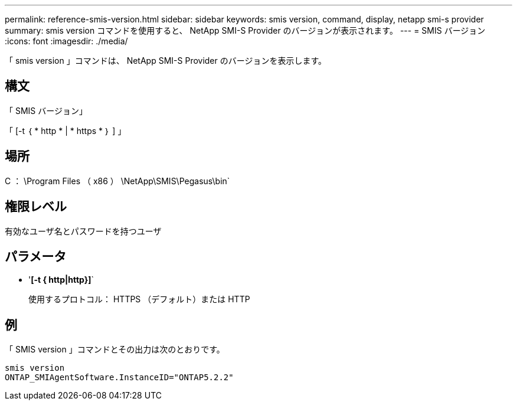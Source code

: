 ---
permalink: reference-smis-version.html 
sidebar: sidebar 
keywords: smis version, command, display, netapp smi-s provider 
summary: smis version コマンドを使用すると、 NetApp SMI-S Provider のバージョンが表示されます。 
---
= SMIS バージョン
:icons: font
:imagesdir: ./media/


[role="lead"]
「 smis version 」コマンドは、 NetApp SMI-S Provider のバージョンを表示します。



== 構文

「 SMIS バージョン」

「 [-t ｛ * http * | * https * ｝ ] 」



== 場所

C ： \Program Files （ x86 ） \NetApp\SMIS\Pegasus\bin`



== 権限レベル

有効なユーザ名とパスワードを持つユーザ



== パラメータ

* '*[-t { http|http}]*`
+
使用するプロトコル： HTTPS （デフォルト）または HTTP





== 例

「 SMIS version 」コマンドとその出力は次のとおりです。

[listing]
----
smis version
ONTAP_SMIAgentSoftware.InstanceID="ONTAP5.2.2"
----